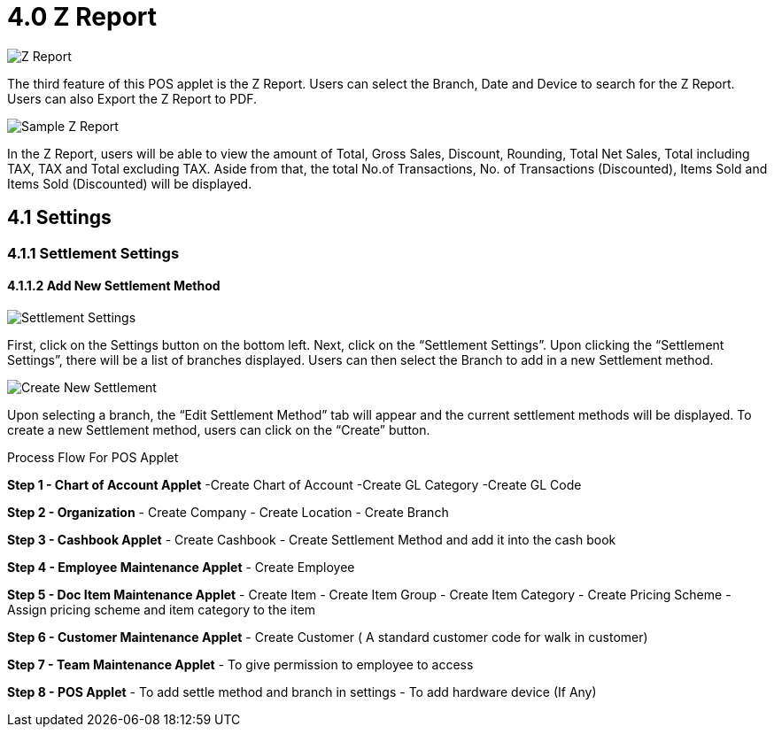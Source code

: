 [#h3_pos_applet_zreport]
= 4.0 Z Report

image::Z_Report.png[align="center"]

The third feature of this POS applet is the Z Report. Users can select the Branch, Date and Device to search for the Z Report. Users can also Export the Z Report to PDF.

image::Sample_Z_Report.png[align="center"]

In the Z Report, users will be able to view the amount of Total, Gross Sales, Discount, Rounding, Total Net Sales, Total including TAX, TAX and Total excluding TAX. Aside from that, the total No.of Transactions, No. of Transactions (Discounted), Items Sold and Items Sold (Discounted) will be displayed.

== 4.1 Settings
=== 4.1.1 Settlement Settings
==== 4.1.1.2 Add New Settlement Method

image::Settlement_Settings.png[align="center"]


First, click on the Settings button on the bottom left. Next, click on the “Settlement Settings”. Upon clicking the “Settlement Settings”, there will be a list of branches displayed. Users can then select the Branch to add in a new Settlement method.

image::Create_New_Settlement.png[align="center"]

Upon selecting a branch, the “Edit Settlement Method” tab will appear and the current settlement methods will be displayed. To create a new Settlement method, users can click on the “Create” button.

Process Flow For POS Applet

*Step 1 - Chart of Account Applet* 
-Create Chart of Account
-Create GL Category
-Create GL Code

*Step 2  - Organization* 
- Create Company
- Create Location
- Create Branch

*Step 3 - Cashbook Applet* 
- Create Cashbook
- Create Settlement Method and add it into the cash book

*Step 4 - Employee Maintenance Applet* 
- Create Employee

*Step 5  - Doc Item Maintenance Applet* 
- Create Item
- Create Item Group
- Create Item Category
- Create Pricing Scheme
- Assign pricing scheme and item category to the item

*Step 6  - Customer Maintenance Applet* 
- Create Customer ( A standard customer code for walk in customer)

*Step 7 - Team Maintenance Applet* 
- To give permission to employee to access

*Step 8 - POS Applet* 
- To add settle method and branch in settings
- To add hardware device (If Any)